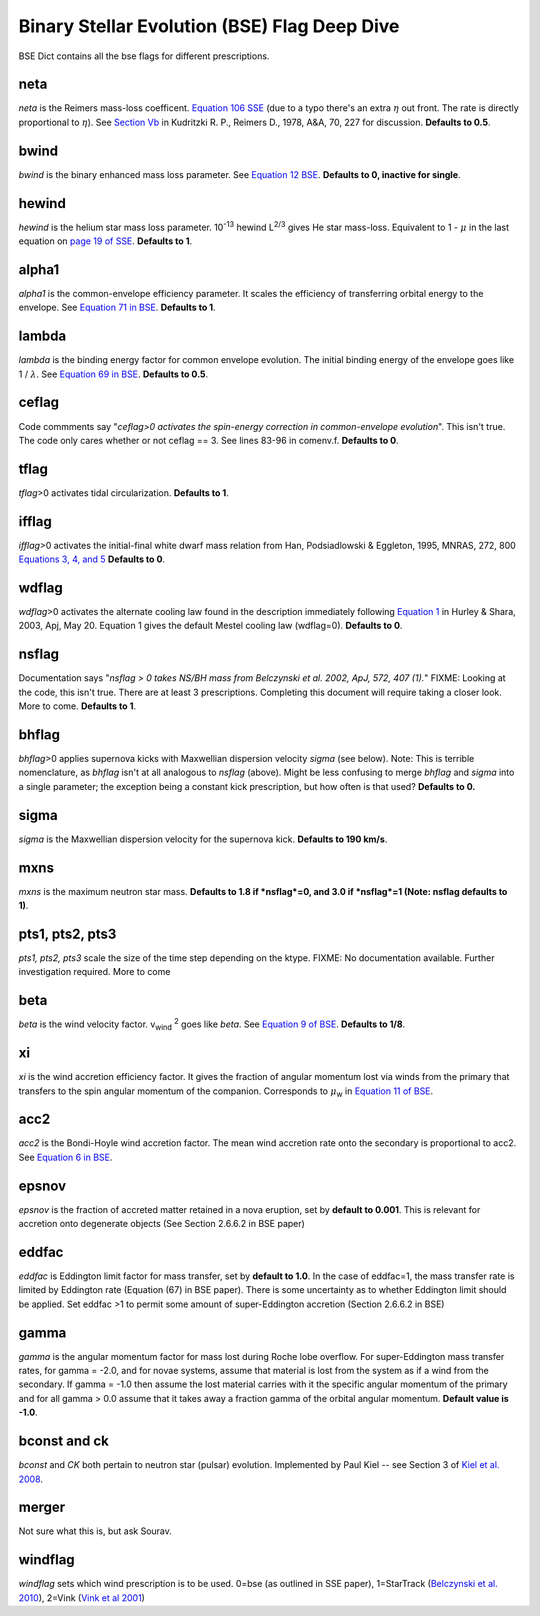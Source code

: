 .. _bse:

#############################################
Binary Stellar Evolution (BSE) Flag Deep Dive
#############################################

BSE Dict contains all the bse flags for different prescriptions.

****
neta
****

*neta* is the Reimers mass-loss coefficent.
`Equation 106 SSE <http://adsabs.harvard.edu/cgi-bin/nph-data_query?bibcode=2000MNRAS.315..543H&link_type=ARTICLE&db_key=AST&high=#page=19>`_ (due to a typo there's an extra :math:`{\eta}` out front. The rate is directly proportional to :math:`{\eta}`). See `Section Vb <http://adsabs.harvard.edu/cgi-bin/nph-data_query?bibcode=1978A%26A....70..227K&link_type=ARTICLE&db_key=AST&high=#page=12>`_ in Kudritzki R. P., Reimers D., 1978, A&A, 70, 227 for discussion. **Defaults to 0.5**.


*****
bwind
*****

*bwind* is the binary enhanced mass loss parameter. See `Equation 12 BSE <http://adsabs.harvard.edu/cgi-bin/nph-data_query?bibcode=2002MNRAS.329..897H&link_type=ARTICLE&db_key=AST&high=#page=3>`_. **Defaults to 0, inactive for single**.

******
hewind
******

*hewind* is the helium star mass loss parameter. 10\ :sup:`-13` hewind L\ :sup:`2/3` gives He star mass-loss. Equivalent to 1 - :math:`{\mu}` in the last equation on `page 19 of SSE <http://adsabs.harvard.edu/cgi-bin/nph-data_query?bibcode=2000MNRAS.315..543H&link_type=ARTICLE&db_key=AST&high=#page=19>`_. **Defaults to 1**.

******
alpha1
******

*alpha1* is the common-envelope efficiency parameter. It scales the efficiency of transferring orbital energy to the envelope. See `Equation 71 in BSE <http://adsabs.harvard.edu/cgi-bin/nph-data_query?bibcode=2002MNRAS.329..897H&link_type=ARTICLE&db_key=AST&high=#page=11>`_. **Defaults to 1**.

******
lambda
******

*lambda* is the binding energy factor for common envelope evolution. The initial binding energy of the envelope goes like 1 / :math:`{\lambda}`. See  `Equation 69 in BSE <http://adsabs.harvard.edu/cgi-bin/nph-data_query?bibcode=2002MNRAS.329..897H&link_type=ARTICLE&db_key=AST&high=#page=11>`_. **Defaults to 0.5**.

******
ceflag
******

Code commments say "*ceflag>0 activates the spin-energy correction in common-envelope evolution*". This isn't true. The code only cares whether or not ceflag == 3. See lines 83-96 in comenv.f. **Defaults to 0**.

*****
tflag
*****

*tflag*>0 activates tidal circularization. **Defaults to 1**.

******
ifflag
******

*ifflag*>0 activates the initial-final white dwarf mass relation from Han, Podsiadlowski & Eggleton, 1995, MNRAS, 272, 800 `Equations 3, 4, and 5 <http://adsabs.harvard.edu/cgi-bin/nph-data_query?bibcode=1995MNRAS.272..800H&link_type=ARTICLE&db_key=AST&high=#page=4>`_ **Defaults to 0**.

******
wdflag
******

*wdflag*>0 activates the alternate cooling law found in the description immediately following `Equation 1 <http://iopscience.iop.org/article/10.1086/374637/pdf#page=3>`_ in Hurley & Shara, 2003, Apj, May 20. Equation 1 gives the default Mestel cooling law (wdflag=0). **Defaults to 0**.

******
nsflag
******

Documentation says "*nsflag > 0 takes NS/BH mass from Belczynski et al. 2002, ApJ, 572, 407 (1).*"
FIXME: Looking at the code, this isn't true. There are at least 3 prescriptions. Completing this document will require taking a closer look. More to come. **Defaults to 1**.

******
bhflag
******

*bhflag*>0 applies supernova kicks with Maxwellian dispersion velocity *sigma* (see below). Note: This is terrible nomenclature, as *bhflag* isn't at all analogous to *nsflag* (above). Might be less confusing to merge *bhflag* and *sigma* into a single parameter; the exception being a constant kick prescription, but how often is that used? **Defaults to 0.**

*****
sigma
*****

*sigma* is the Maxwellian dispersion velocity for the supernova kick. **Defaults to 190 km/s**.

****
mxns
****

*mxns* is the maximum neutron star mass. **Defaults to 1.8 if *nsflag*=0, and 3.0 if *nsflag*=1 (Note: nsflag defaults to 1)**.

****************
pts1, pts2, pts3 
****************

*pts1, pts2, pts3* scale the size of the time step depending on the ktype. FIXME: No documentation available. Further investigation required. More to come

****
beta
****

*beta* is the wind velocity factor. v\ :sub:`wind` :sup:`2` goes like *beta*. See `Equation 9 of BSE <http://adsabs.harvard.edu/cgi-bin/nph-data_query?bibcode=2002MNRAS.329..897H&link_type=ARTICLE&db_key=AST&high=#page=3>`_. **Defaults to 1/8**.

**
xi
**

*xi* is the wind accretion efficiency factor. It gives the fraction of angular momentum lost via winds from the primary that transfers to the spin angular momentum of the companion. Corresponds to :math:`{\mu}`\ :sub:`w` in `Equation 11 of BSE <http://adsabs.harvard.edu/cgi-bin/nph-data_query?bibcode=2002MNRAS.329..897H&link_type=ARTICLE&db_key=AST&high=#page=3>`_.

****
acc2
****

*acc2* is the Bondi-Hoyle wind accretion factor. The mean wind accretion rate onto the secondary is proportional to acc2. See `Equation 6 in BSE <http://adsabs.harvard.edu/cgi-bin/nph-data_query?bibcode=2002MNRAS.329..897H&link_type=ARTICLE&db_key=AST&high=#page=2>`_.

******
epsnov
******

*epsnov*  is the fraction of accreted matter retained in a nova eruption, set by **default to 0.001**. This is relevant for accretion onto degenerate objects (See Section 2.6.6.2 in BSE paper)

******
eddfac
******

*eddfac* is Eddington limit factor for mass transfer, set by **default to 1.0**. In the case of eddfac=1, the mass transfer rate is limited by Eddington rate (Equation (67) in BSE paper). There is some uncertainty as to whether Eddington limit should be applied. Set eddfac >1 to permit some amount of super-Eddington accretion (Section 2.6.6.2 in BSE)

*****
gamma
*****

*gamma* is the angular momentum factor for mass lost during Roche lobe overflow. For super-Eddington mass transfer rates, for gamma = -2.0, and for novae systems, assume that material is lost from the system as if a wind from the secondary. If gamma = -1.0 then assume the lost material carries with it the specific angular momentum of the primary and for all gamma > 0.0 assume that it takes away a fraction gamma of the orbital angular momentum. **Default value is -1.0**.

*************
bconst and ck
*************

*bconst* and *CK* both pertain to neutron star (pulsar) evolution. Implemented by Paul Kiel -- see Section 3 of `Kiel et al. 2008 <https://academic.oup.com/mnras/article/388/1/393/1013977>`_.

******
merger
******

Not sure what this is, but ask Sourav.

********
windflag
********

*windflag* sets which wind prescription is to be used. 0=bse (as outlined in SSE paper), 1=StarTrack (`Belczynski et al. 2010 <http://iopscience.iop.org/article/10.1088/0004-637X/714/2/1217/meta>`_), 2=Vink (`Vink et al 2001 <http://adsabs.harvard.edu/abs/2001A&amp;A...369..574V>`_)
